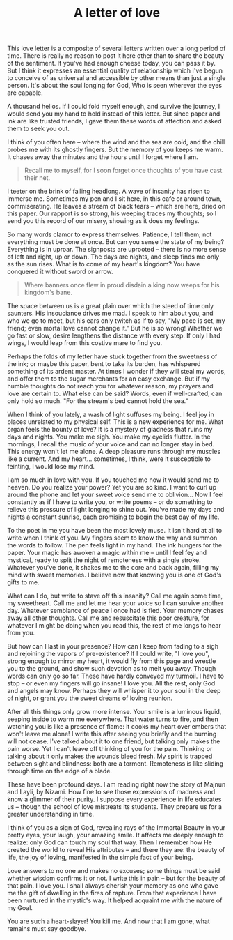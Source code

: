 :PROPERTIES:
:ID:       C2BFFD9C-826D-42DD-9111-F82E408D8EFE
:SLUG:     a-letter-of-love
:END:
#+filetags: :journal:
#+title: A letter of love

This love letter is a composite of several letters written over a long
period of time. There is really no reason to post it here other than to
share the beauty of the sentiment. If you've had enough cheese today,
you can pass it by. But I think it expresses an essential quality of
relationship which I've begun to conceive of as universal and accessible
by other means than just a single person. It's about the soul longing
for God, Who is seen wherever the eyes are capable.

A thousand hellos. If I could fold myself enough, and survive the
journey, I would send you my hand to hold instead of this letter. But
since paper and ink are like trusted friends, I gave them these words of
affection and asked them to seek you out.

I think of you often here -- where the wind and the sea are cold, and
the chill probes me with its ghostly fingers. But the memory of you
keeps me warm. It chases away the minutes and the hours until I forget
where I am.

#+BEGIN_QUOTE

#+BEGIN_QUOTE
Recall me to myself, for I soon forget once thoughts of you have cast
their net.

#+END_QUOTE

#+END_QUOTE

I teeter on the brink of falling headlong. A wave of insanity has risen
to immerse me. Sometimes my pen and I sit here, in this cafe or around
town, commiserating. He leaves a stream of black tears -- which are
here, dried on this paper. Our rapport is so strong, his weeping traces
my thoughts; so I send you this record of our misery, showing as it does
my feelings.

So many words clamor to express themselves. Patience, I tell them; not
everything must be done at once. But can you sense the state of my
being? Everything is in uproar. The signposts are uprooted -- there is
no more sense of left and right, up or down. The days are nights, and
sleep finds me only as the sun rises. What is to come of my heart's
kingdom? You have conquered it without sword or arrow.

#+BEGIN_QUOTE

#+BEGIN_QUOTE
Where banners once flew in proud disdain a king now weeps for his
kingdom's bane.

#+END_QUOTE

#+END_QUOTE

The space between us is a great plain over which the steed of time only
saunters. His insouciance drives me mad. I speak to him about you, and
who we go to meet, but his ears only twitch as if to say, "My pace is
set, my friend; even mortal love cannot change it." But he is so wrong!
Whether we go fast or slow, desire lengthens the distance with every
step. If only I had wings, I would leap from this costive mare to find
you.

Perhaps the folds of my letter have stuck together from the sweetness of
the ink; or maybe this paper, bent to take its burden, has whispered
something of its ardent master. At times I wonder if they will steal my
words, and offer them to the sugar merchants for an easy exchange. But
if my humble thoughts do not reach you for whatever reason, my prayers
and love are certain to. What else can be said? Words, even if
well-crafted, can only hold so much. "For the stream's bed cannot hold
the sea."

When I think of you lately, a wash of light suffuses my being. I feel
joy in places unrelated to my physical self. This is a new experience
for me. What organ feels the bounty of love? It is a mystery of gladness
that ruins my days and nights. You make me sigh. You make my eyelids
flutter. In the mornings, I recall the music of your voice and can no
longer stay in bed. This energy won't let me alone. A deep pleasure runs
through my muscles like a current. And my heart... sometimes, I think,
were it susceptible to feinting, I would lose my mind.

I am so much in love with you. If you touched me now it would send me to
heaven. Do you realize your power? Yet you are so kind. I want to curl
up around the phone and let your sweet voice send me to oblivion... Now
I feel constantly as if I have to write you, or write poems -- or do
something to relieve this pressure of light longing to shine out. You've
made my days and nights a constant sunrise, each promising to begin the
best day of my life.

To the poet in me you have been the most lovely muse. It isn't hard at
all to write when I think of you. My fingers seem to know the way and
summon the words to follow. The pen feels light in my hand. The ink
hungers for the paper. Your magic has awoken a magic within me -- until
I feel fey and mystical, ready to split the night of remoteness with a
single stroke. Whatever you've done, it shakes me to the core and back
again, filling my mind with sweet memories. I believe now that knowing
you is one of God's gifts to me.

What can I do, but write to stave off this insanity? Call me again some
time, my sweetheart. Call me and let me hear your voice so I can survive
another day. Whatever semblance of peace I once had is fled. Your memory
chases away all other thoughts. Call me and resuscitate this poor
creature, for whatever I might be doing when you read this, the rest of
me longs to hear from you.

But how can I last in your presence? How can I keep from fading to a
sigh and rejoining the vapors of pre-existence? If I could write, "I
love you", strong enough to mirror my heart, it would fly from this page
and wrestle you to the ground, and show such devotion as to melt you
away. Though words can only go so far. These have hardly conveyed my
turmoil. I have to stop -- or even my fingers will go insane! I love
you. All the rest, only God and angels may know. Perhaps they will
whisper it to your soul in the deep of night, or grant you the sweet
dreams of loving reunion.

After all this things only grow more intense. Your smile is a luminous
liquid, seeping inside to warm me everywhere. That water turns to fire,
and then watching you is like a presence of flame: it cooks my heart
over embers that won't leave me alone! I write this after seeing you
briefly and the burning will not cease. I've talked about it to one
friend, but talking only makes the pain worse. Yet I can't leave off
thinking of you for the pain. Thinking or talking about it only makes
the wounds bleed fresh. My spirit is trapped between sight and
blindness: both are a torment. Remoteness is like sliding through time
on the edge of a blade.

These have been profound days. I am reading right now the story of
Majnun and Layli, by Nizami. How fine to see those expressions of
madness and know a glimmer of their purity. I suppose every experience
in life educates us -- though the school of love mistreats its students.
They prepare us for a greater understanding in time.

I think of you as a sign of God, revealing rays of the Immortal Beauty
in your pretty eyes, your laugh, your amazing smile. It affects me
deeply enough to realize: only God can touch my soul that way. Then I
remember how He created the world to reveal His attributes -- and there
they are: the beauty of life, the joy of loving, manifested in the
simple fact of your being.

Love answers to no one and makes no excuses; some things must be said
whether wisdom confirms it or not. I write this in pain -- but for the
beauty of that pain. I love you. I shall always cherish your memory as
one who gave me the gift of dwelling in the fires of rapture. From that
experience I have been nurtured in the mystic's way. It helped acquaint
me with the nature of my Goal.

You are such a heart-slayer! You kill me. And now that I am gone, what
remains must say goodbye.
